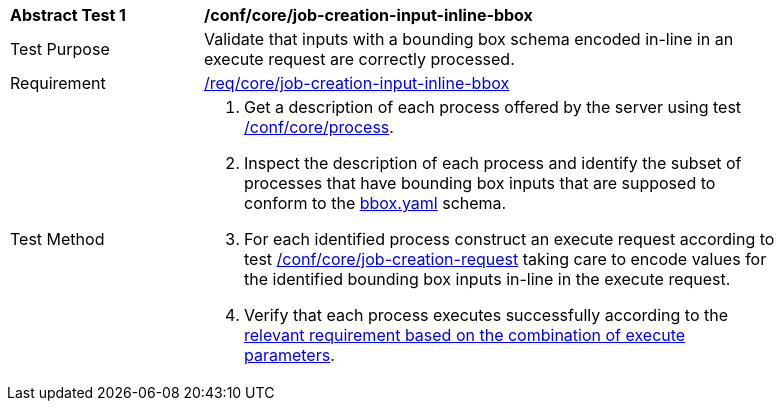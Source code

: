 [[ats_core_job-creation-input-inline-bbox]]
[width="90%",cols="2,6a"]
|===
^|*Abstract Test {counter:ats-id}* |*/conf/core/job-creation-input-inline-bbox*
^|Test Purpose |Validate that inputs with a bounding box schema encoded in-line in an execute request are correctly processed.
^|Requirement |<<req_core_job-creation-input-inline-bbox,/req/core/job-creation-input-inline-bbox>>
^|Test Method |. Get a description of each process offered by the server using test <<ats_core_process,/conf/core/process>>.
. Inspect the description of each process and identify the subset of processes that have bounding box inputs that are supposed to conform to the https://raw.githubusercontent.com/opengeospatial/ogcapi-processes/master/core/openapi/schemas/bbox.yaml[bbox.yaml] schema.
. For each identified process construct an execute request according to test <<ats_core_job-creation-request,/conf/core/job-creation-request>> taking care to encode values for the identified bounding box inputs in-line in the execute request.
. Verify that each process executes successfully according to the <<ats_job-creation-success,relevant requirement based on the combination of execute parameters>>.
|===

